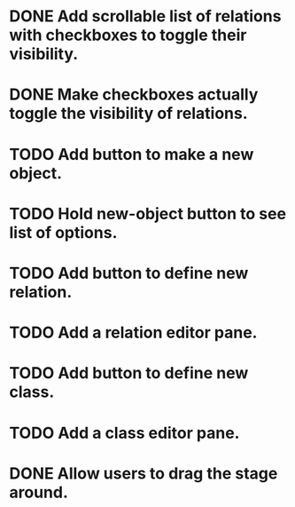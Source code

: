 # Graph program

* DONE Add scrollable list of relations with checkboxes to toggle their visibility.
* DONE Make checkboxes actually toggle the visibility of relations.
* TODO Add button to make a new object.
* TODO Hold new-object button to see list of options.
* TODO Add button to define new relation.
* TODO Add a relation editor pane.
* TODO Add button to define new class.
* TODO Add a class editor pane.
* DONE Allow users to drag the stage around.
